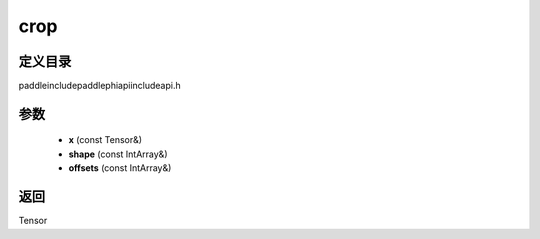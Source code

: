 .. _cn_api_paddle_experimental_crop:

crop
-------------------------------

.. cpp:function:: Tensor crop ( const Tensor & x , const IntArray & shape = { } , const IntArray & offsets = { } ) ;



定义目录
:::::::::::::::::::::
paddle\include\paddle\phi\api\include\api.h

参数
:::::::::::::::::::::
	- **x** (const Tensor&)
	- **shape** (const IntArray&)
	- **offsets** (const IntArray&)

返回
:::::::::::::::::::::
Tensor
